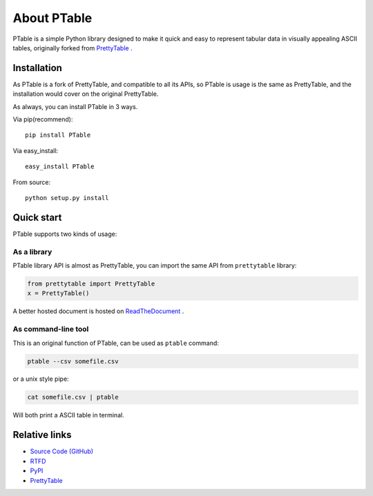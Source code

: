 ============
About PTable
============

PTable is a simple Python library designed to make it quick and easy to
represent tabular data in visually appealing ASCII tables, originally
forked from `PrettyTable <https://code.google.com/p/prettytable/>`_ .

.. image:: https://travis-ci.org/kxxoling/PTable.svg
    :target: https://travis-ci.org/kxxoling/PTable
    :alt: Build Status

.. image:: https://landscape.io/github/kxxoling/PTable/master/landscape.svg?style=flat
    :target: https://landscape.io/github/kxxoling/PTable/master
    :alt: Code Health

.. image:: https://img.shields.io/pypi/dm/PTable.svg?maxAge=2592000
    :target: https://pypi.python.org/pypi/PTable/
    :alt: Downloads


Installation
============

As PTable is a fork of PrettyTable, and compatible to all its APIs,
so PTable is usage is the same as PrettyTable, and the installation
would cover on the original PrettyTable.

As always, you can install PTable in 3 ways.

Via pip(recommend)::

    pip install PTable

Via easy_install::

    easy_install PTable

From source::

    python setup.py install


Quick start
===========

PTable supports two kinds of usage:


As a library
------------

PTable library API is almost as PrettyTable, you can import the same API from
``prettytable`` library:

.. code-block:: python

    from prettytable import PrettyTable
    x = PrettyTable()

A better hosted document is hosted on `ReadTheDocument <http://ptable.readthedocs.org/>`_ .


As command-line tool
--------------------

This is an original function of PTable, can be used as ``ptable`` command:

.. code-block:: shell

    ptable --csv somefile.csv

or a unix style pipe:

.. code-block:: shell

    cat somefile.csv | ptable

Will both print a ASCII table in terminal.



Relative links
==============

* `Source Code (GitHub) <https://github.com/kxxoling/PrettyTable>`__
* `RTFD <https://ptable.readthedocs.org>`__
* `PyPI <https://pypi.python.org/pypi/ptabl://pypi.python.org/pypi/ptable>`__
* `PrettyTable <https://code.google.com/p/prettytable/>`_

